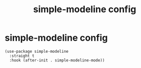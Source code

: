 #+title: simple-modeline config
#+OPTIONS: num:nil
#+PROPERTY: header-args :tangle yes

* simple-modeline config
#+begin_src elisp
  (use-package simple-modeline
    :straight t
    :hook (after-init . simple-modeline-mode))
#+end_src
